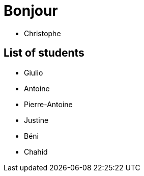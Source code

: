 = Bonjour

- Christophe 

== List of students


- Giulio
- Antoine
- Pierre-Antoine
- Justine
- Béni
- Chahid